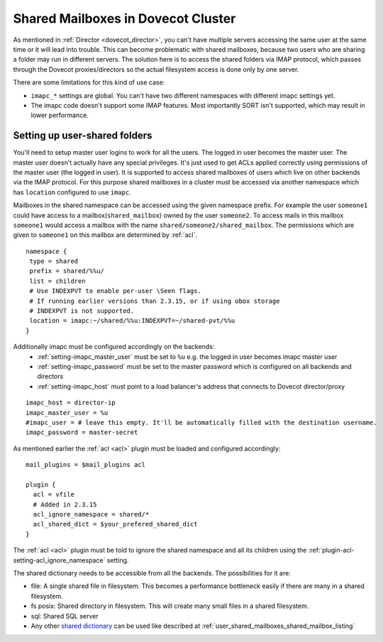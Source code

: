 .. _mailbox_sharing_in_cluster:

===================================
Shared Mailboxes in Dovecot Cluster
===================================

As mentioned in :ref:`Director <dovecot_director>`, you can't have
multiple servers accessing the same user at the same time
or it will lead into trouble. This can become problematic with shared
mailboxes, because two users who are sharing a folder may run in
different servers. The solution here is to access the shared folders via
IMAP protocol, which passes through the Dovecot proxies/directors so the
actual filesystem access is done only by one server.

There are some limitations for this kind of use case:

-  ``imapc_*`` settings are global. You can't have two different namespaces
   with different imapc settings yet.

-  The imapc code doesn't support some IMAP features. Most importantly
   SORT isn't supported, which may result in lower performance.

.. image:: _static/imapc.png
   :alt: Accesses to shared mailboxes via imapc


Setting up user-shared folders
------------------------------

You'll need to setup master user logins to work for all the users. The
logged in user becomes the master user. The master user doesn't actually
have any special privileges. It's just used to get ACLs applied correctly
using permissions of the master user (the logged in user). It is supported
to access shared mailboxes of users which live on other backends via the IMAP
protocol. For this purpose shared mailboxes in a cluster must be accessed via
another namespace which has ``location`` configured to use ``imapc``.

Mailboxes in the shared namespace can be accessed using the given namespace
prefix. For example the user ``someone1`` could have access to a
mailbox(``shared_mailbox``) owned by the user ``someone2``. To access mails
in this mailbox ``someone1`` would access a mailbox with the name
``shared/someone2/shared_mailbox``. The permissions which are given to
``someone1`` on this mailbox are determined by :ref:`acl`.


::

   namespace {
    type = shared
    prefix = shared/%%u/
    list = children
    # Use INDEXPVT to enable per-user \Seen flags.
    # If running earlier versions than 2.3.15, or if using obox storage
    # INDEXPVT is not supported.
    location = imapc:~/shared/%%u:INDEXPVT=~/shared-pvt/%%u
   }

Additionally imapc must be configured accordingly on the backends:
 * :ref:`setting-imapc_master_user` must be set to ``%u`` e.g. the logged in
   user becomes imapc master user
 * :ref:`setting-imapc_password` must be set to the master password which is
   configured on all backends and directors
 * :ref:`setting-imapc_host` must point to a load balancer's address that
   connects to Dovecot director/proxy

.. versionadded:: 2.3.15 INDEXPVT for imapc is supported from 2.3.15 onwards.
                  In general INDEXPVT with imapc is only supported for non-obox
                  storages.

::

   imapc_host = director-ip
   imapc_master_user = %u
   #imapc_user = # leave this empty. It'll be automatically filled with the destination username.
   imapc_password = master-secret

As mentioned earlier the :ref:`acl <acl>` plugin must be loaded and configured
accordingly:

::

    mail_plugins = $mail_plugins acl

    plugin {
      acl = vfile
      # Added in 2.3.15
      acl_ignore_namespace = shared/*
      acl_shared_dict = $your_prefered_shared_dict
    }

The :ref:`acl <acl>` plugin must be told to ignore the shared namespace and all
its children using the :ref:`plugin-acl-setting-acl_ignore_namespace` setting.

The shared dictionary needs to be accessible from all the backends. The
possibilities for it are:

-  file: A single shared file in filesystem. This becomes a performance
   bottleneck easily if there are many in a shared filesystem.

-  fs posix: Shared directory in filesystem. This will create many small
   files in a shared filesystem.

-  sql: Shared SQL server

-  Any other `shared dictionary <https://wiki.dovecot.org/Dictionary>`__ can
   be used like described at :ref:`user_shared_mailboxes_shared_mailbox_listing`
